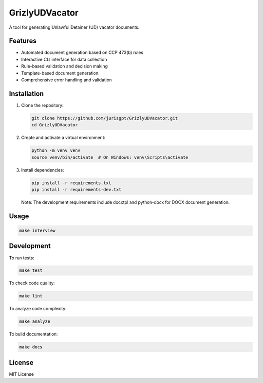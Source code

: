 GrizlyUDVacator
===============

A tool for generating Unlawful Detainer (UD) vacator documents.

Features
--------

- Automated document generation based on CCP 473(b) rules
- Interactive CLI interface for data collection
- Rule-based validation and decision making
- Template-based document generation
- Comprehensive error handling and validation

Installation
------------

1. Clone the repository:

   .. code-block:: bash

      git clone https://github.com/jurisgpt/GrizlyUDVacator.git
      cd GrizlyUDVacator

2. Create and activate a virtual environment:

   .. code-block:: bash

      python -m venv venv
      source venv/bin/activate  # On Windows: venv\Scripts\activate

3. Install dependencies:

   .. code-block:: bash

      pip install -r requirements.txt
      pip install -r requirements-dev.txt

   Note: The development requirements include docxtpl and python-docx for DOCX document generation.

Usage
-----

.. code-block:: bash

   make interview

Development
-----------

To run tests:

.. code-block:: bash

   make test

To check code quality:

.. code-block:: bash

   make lint

To analyze code complexity:

.. code-block:: bash

   make analyze

To build documentation:

.. code-block:: bash

   make docs

License
-------

MIT License
